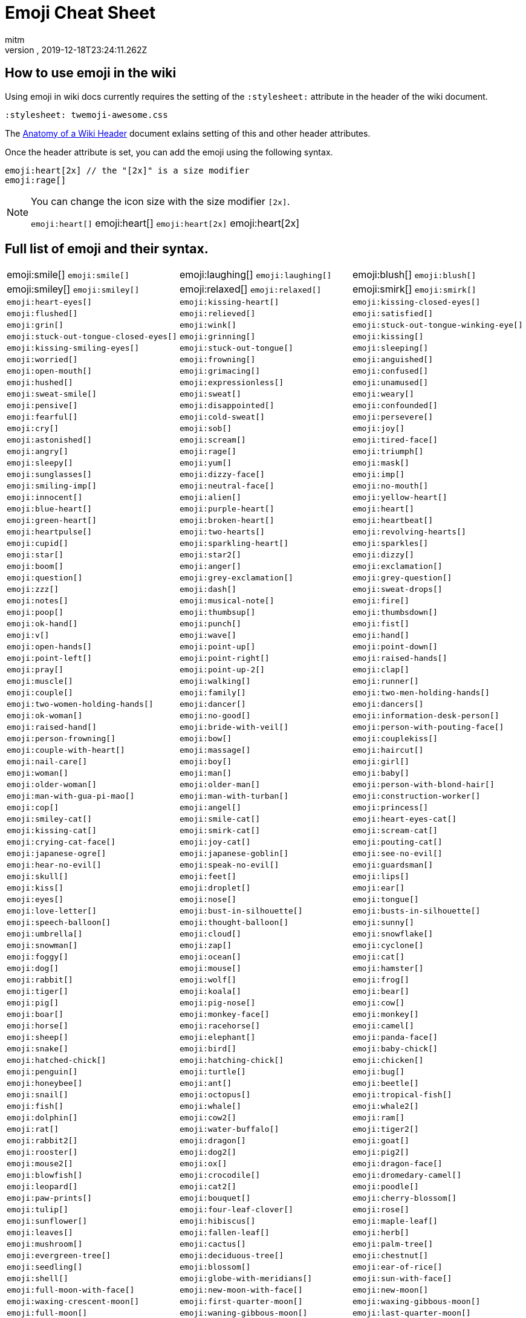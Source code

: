= Emoji Cheat Sheet
:author: mitm
:revnumber:
:revdate: 2019-12-18T23:24:11.262Z
:stylesheet: twemoji-awesome.css
ifdef::env-github,env-browser[:outfilesuffix: .adoc]

== How to use emoji in the wiki

Using emoji in wiki docs currently requires the setting of the `:stylesheet:` attribute in the header of the wiki document.

```
:stylesheet: twemoji-awesome.css
```
The <<wiki/wiki_header.adoc#,Anatomy of a Wiki Header>> document exlains setting of this and other header attributes.

Once the header attribute is set, you can add the emoji using the following syntax.

```
emoji:heart[2x] // the "[2x]" is a size modifier
emoji:rage[]
```

[NOTE]
====
You can change the icon size with the size modifier `[2x]`.

`+emoji:heart[]+` emoji:heart[] `+emoji:heart[2x]+` emoji:heart[2x]
====

== Full list of emoji and their syntax.

[cols=3, frame=none, grid=none, stripes=none]
|===
a| emoji:smile[] [.small]`+emoji:smile[]+`
a| emoji:laughing[] [.small]`+emoji:laughing[]+`
a| emoji:blush[] [.small]`+emoji:blush[]+`

a| emoji:smiley[] [.small]`+emoji:smiley[]+`
a| emoji:relaxed[] [.small]`+emoji:relaxed[]+`
a| emoji:smirk[] [.small]`+emoji:smirk[]+`

a| [.small]`+emoji:heart-eyes[]+`
a| [.small]`+emoji:kissing-heart[]+`
a| [.small]`+emoji:kissing-closed-eyes[]+`

a| [.small]`+emoji:flushed[]+`
a| [.small]`+emoji:relieved[]+`
a| [.small]`+emoji:satisfied[]+`

a| [.small]`+emoji:grin[]+`
a| [.small]`+emoji:wink[]+`
a| [.small]`+emoji:stuck-out-tongue-winking-eye[]+`

a| [.small]`+emoji:stuck-out-tongue-closed-eyes[]+`
a| [.small]`+emoji:grinning[]+`
a| [.small]`+emoji:kissing[]+`

a| [.small]`+emoji:kissing-smiling-eyes[]+`
a| [.small]`+emoji:stuck-out-tongue[]+`
a| [.small]`+emoji:sleeping[]+`

a| [.small]`+emoji:worried[]+`
a| [.small]`+emoji:frowning[]+`
a| [.small]`+emoji:anguished[]+`

a| [.small]`+emoji:open-mouth[]+`
a| [.small]`+emoji:grimacing[]+`
a| [.small]`+emoji:confused[]+`

a| [.small]`+emoji:hushed[]+`
a| [.small]`+emoji:expressionless[]+`
a| [.small]`+emoji:unamused[]+`

a| [.small]`+emoji:sweat-smile[]+`
a| [.small]`+emoji:sweat[]+`
a| [.small]`+emoji:weary[]+`

a| [.small]`+emoji:pensive[]+`
a| [.small]`+emoji:disappointed[]+`
a| [.small]`+emoji:confounded[]+`

a| [.small]`+emoji:fearful[]+`
a| [.small]`+emoji:cold-sweat[]+`
a| [.small]`+emoji:persevere[]+`

a| [.small]`+emoji:cry[]+`
a| [.small]`+emoji:sob[]+`
a| [.small]`+emoji:joy[]+`

a| [.small]`+emoji:astonished[]+`
a| [.small]`+emoji:scream[]+`
a| [.small]`+emoji:tired-face[]+`

a| [.small]`+emoji:angry[]+`
a| [.small]`+emoji:rage[]+`
a| [.small]`+emoji:triumph[]+`

a| [.small]`+emoji:sleepy[]+`
a| [.small]`+emoji:yum[]+`
a| [.small]`+emoji:mask[]+`

a| [.small]`+emoji:sunglasses[]+`
a| [.small]`+emoji:dizzy-face[]+`
a| [.small]`+emoji:imp[]+`

a| [.small]`+emoji:smiling-imp[]+`
a| [.small]`+emoji:neutral-face[]+`
a| [.small]`+emoji:no-mouth[]+`

a| [.small]`+emoji:innocent[]+`
a| [.small]`+emoji:alien[]+`
a| [.small]`+emoji:yellow-heart[]+`

a| [.small]`+emoji:blue-heart[]+`
a| [.small]`+emoji:purple-heart[]+`
a| [.small]`+emoji:heart[]+`

a| [.small]`+emoji:green-heart[]+`
a| [.small]`+emoji:broken-heart[]+`
a| [.small]`+emoji:heartbeat[]+`

a| [.small]`+emoji:heartpulse[]+`
a| [.small]`+emoji:two-hearts[]+`
a| [.small]`+emoji:revolving-hearts[]+`

a| [.small]`+emoji:cupid[]+`
a| [.small]`+emoji:sparkling-heart[]+`
a| [.small]`+emoji:sparkles[]+`

a| [.small]`+emoji:star[]+`
a| [.small]`+emoji:star2[]+`
a| [.small]`+emoji:dizzy[]+`

a| [.small]`+emoji:boom[]+`
a| [.small]`+emoji:anger[]+`
a| [.small]`+emoji:exclamation[]+`

a| [.small]`+emoji:question[]+`
a| [.small]`+emoji:grey-exclamation[]+`
a| [.small]`+emoji:grey-question[]+`

a| [.small]`+emoji:zzz[]+`
a| [.small]`+emoji:dash[]+`
a| [.small]`+emoji:sweat-drops[]+`

a| [.small]`+emoji:notes[]+`
a| [.small]`+emoji:musical-note[]+`
a| [.small]`+emoji:fire[]+`

a| [.small]`+emoji:poop[]+`
a| [.small]`+emoji:thumbsup[]+`
a| [.small]`+emoji:thumbsdown[]+`

a| [.small]`+emoji:ok-hand[]+`
a| [.small]`+emoji:punch[]+`
a| [.small]`+emoji:fist[]+`

a| [.small]`+emoji:v[]+`
a| [.small]`+emoji:wave[]+`
a| [.small]`+emoji:hand[]+`

a| [.small]`+emoji:open-hands[]+`
a| [.small]`+emoji:point-up[]+`
a| [.small]`+emoji:point-down[]+`

a| [.small]`+emoji:point-left[]+`
a| [.small]`+emoji:point-right[]+`
a| [.small]`+emoji:raised-hands[]+`

a| [.small]`+emoji:pray[]+`
a| [.small]`+emoji:point-up-2[]+`
a| [.small]`+emoji:clap[]+`

a| [.small]`+emoji:muscle[]+`
a| [.small]`+emoji:walking[]+`
a| [.small]`+emoji:runner[]+`

a| [.small]`+emoji:couple[]+`
a| [.small]`+emoji:family[]+`
a| [.small]`+emoji:two-men-holding-hands[]+`

a| [.small]`+emoji:two-women-holding-hands[]+`
a| [.small]`+emoji:dancer[]+`
a| [.small]`+emoji:dancers[]+`

a| [.small]`+emoji:ok-woman[]+`
a| [.small]`+emoji:no-good[]+`
a| [.small]`+emoji:information-desk-person[]+`

a| [.small]`+emoji:raised-hand[]+`
a| [.small]`+emoji:bride-with-veil[]+`
a| [.small]`+emoji:person-with-pouting-face[]+`

a| [.small]`+emoji:person-frowning[]+`
a| [.small]`+emoji:bow[]+`
a| [.small]`+emoji:couplekiss[]+`

a| [.small]`+emoji:couple-with-heart[]+`
a| [.small]`+emoji:massage[]+`
a| [.small]`+emoji:haircut[]+`

a| [.small]`+emoji:nail-care[]+`
a| [.small]`+emoji:boy[]+`
a| [.small]`+emoji:girl[]+`

a| [.small]`+emoji:woman[]+`
a| [.small]`+emoji:man[]+`
a| [.small]`+emoji:baby[]+`

a| [.small]`+emoji:older-woman[]+`
a| [.small]`+emoji:older-man[]+`
a| [.small]`+emoji:person-with-blond-hair[]+`

a| [.small]`+emoji:man-with-gua-pi-mao[]+`
a| [.small]`+emoji:man-with-turban[]+`
a| [.small]`+emoji:construction-worker[]+`

a| [.small]`+emoji:cop[]+`
a| [.small]`+emoji:angel[]+`
a| [.small]`+emoji:princess[]+`

a| [.small]`+emoji:smiley-cat[]+`
a| [.small]`+emoji:smile-cat[]+`
a| [.small]`+emoji:heart-eyes-cat[]+`

a| [.small]`+emoji:kissing-cat[]+`
a| [.small]`+emoji:smirk-cat[]+`
a| [.small]`+emoji:scream-cat[]+`

a| [.small]`+emoji:crying-cat-face[]+`
a| [.small]`+emoji:joy-cat[]+`
a| [.small]`+emoji:pouting-cat[]+`

a| [.small]`+emoji:japanese-ogre[]+`
a| [.small]`+emoji:japanese-goblin[]+`
a| [.small]`+emoji:see-no-evil[]+`

a| [.small]`+emoji:hear-no-evil[]+`
a| [.small]`+emoji:speak-no-evil[]+`
a| [.small]`+emoji:guardsman[]+`

a| [.small]`+emoji:skull[]+`
a| [.small]`+emoji:feet[]+`
a| [.small]`+emoji:lips[]+`

a| [.small]`+emoji:kiss[]+`

a| [.small]`+emoji:droplet[]+`
a| [.small]`+emoji:ear[]+`
a| [.small]`+emoji:eyes[]+`
a| [.small]`+emoji:nose[]+`

a| [.small]`+emoji:tongue[]+`
a| [.small]`+emoji:love-letter[]+`
a| [.small]`+emoji:bust-in-silhouette[]+`
a| [.small]`+emoji:busts-in-silhouette[]+`

a| [.small]`+emoji:speech-balloon[]+`
a| [.small]`+emoji:thought-balloon[]+`
a| [.small]`+emoji:sunny[]+`
a| [.small]`+emoji:umbrella[]+`

a| [.small]`+emoji:cloud[]+`
a| [.small]`+emoji:snowflake[]+`
a| [.small]`+emoji:snowman[]+`
a| [.small]`+emoji:zap[]+`

a| [.small]`+emoji:cyclone[]+`
a| [.small]`+emoji:foggy[]+`
a| [.small]`+emoji:ocean[]+`
a| [.small]`+emoji:cat[]+`

a| [.small]`+emoji:dog[]+`
a| [.small]`+emoji:mouse[]+`
a| [.small]`+emoji:hamster[]+`
a| [.small]`+emoji:rabbit[]+`

a| [.small]`+emoji:wolf[]+`
a| [.small]`+emoji:frog[]+`
a| [.small]`+emoji:tiger[]+`
a| [.small]`+emoji:koala[]+`

a| [.small]`+emoji:bear[]+`
a| [.small]`+emoji:pig[]+`
a| [.small]`+emoji:pig-nose[]+`
a| [.small]`+emoji:cow[]+`

a| [.small]`+emoji:boar[]+`
a| [.small]`+emoji:monkey-face[]+`
a| [.small]`+emoji:monkey[]+`
a| [.small]`+emoji:horse[]+`

a| [.small]`+emoji:racehorse[]+`
a| [.small]`+emoji:camel[]+`
a| [.small]`+emoji:sheep[]+`
a| [.small]`+emoji:elephant[]+`

a| [.small]`+emoji:panda-face[]+`
a| [.small]`+emoji:snake[]+`
a| [.small]`+emoji:bird[]+`
a| [.small]`+emoji:baby-chick[]+`

a| [.small]`+emoji:hatched-chick[]+`
a| [.small]`+emoji:hatching-chick[]+`
a| [.small]`+emoji:chicken[]+`
a| [.small]`+emoji:penguin[]+`

a| [.small]`+emoji:turtle[]+`
a| [.small]`+emoji:bug[]+`
a| [.small]`+emoji:honeybee[]+`
a| [.small]`+emoji:ant[]+`

a| [.small]`+emoji:beetle[]+`
a| [.small]`+emoji:snail[]+`
a| [.small]`+emoji:octopus[]+`
a| [.small]`+emoji:tropical-fish[]+`

a| [.small]`+emoji:fish[]+`
a| [.small]`+emoji:whale[]+`
a| [.small]`+emoji:whale2[]+`
a| [.small]`+emoji:dolphin[]+`

a| [.small]`+emoji:cow2[]+`
a| [.small]`+emoji:ram[]+`
a| [.small]`+emoji:rat[]+`
a| [.small]`+emoji:water-buffalo[]+`

a| [.small]`+emoji:tiger2[]+`
a| [.small]`+emoji:rabbit2[]+`
a| [.small]`+emoji:dragon[]+`
a| [.small]`+emoji:goat[]+`

a| [.small]`+emoji:rooster[]+`
a| [.small]`+emoji:dog2[]+`
a| [.small]`+emoji:pig2[]+`
a| [.small]`+emoji:mouse2[]+`

a| [.small]`+emoji:ox[]+`
a| [.small]`+emoji:dragon-face[]+`
a| [.small]`+emoji:blowfish[]+`
a| [.small]`+emoji:crocodile[]+`

a| [.small]`+emoji:dromedary-camel[]+`
a| [.small]`+emoji:leopard[]+`
a| [.small]`+emoji:cat2[]+`
a| [.small]`+emoji:poodle[]+`

a| [.small]`+emoji:paw-prints[]+`
a| [.small]`+emoji:bouquet[]+`
a| [.small]`+emoji:cherry-blossom[]+`
a| [.small]`+emoji:tulip[]+`

a| [.small]`+emoji:four-leaf-clover[]+`
a| [.small]`+emoji:rose[]+`
a| [.small]`+emoji:sunflower[]+`
a| [.small]`+emoji:hibiscus[]+`

a| [.small]`+emoji:maple-leaf[]+`
a| [.small]`+emoji:leaves[]+`
a| [.small]`+emoji:fallen-leaf[]+`
a| [.small]`+emoji:herb[]+`

a| [.small]`+emoji:mushroom[]+`
a| [.small]`+emoji:cactus[]+`
a| [.small]`+emoji:palm-tree[]+`
a| [.small]`+emoji:evergreen-tree[]+`

a| [.small]`+emoji:deciduous-tree[]+`
a| [.small]`+emoji:chestnut[]+`
a| [.small]`+emoji:seedling[]+`
a| [.small]`+emoji:blossom[]+`

a| [.small]`+emoji:ear-of-rice[]+`
a| [.small]`+emoji:shell[]+`
a| [.small]`+emoji:globe-with-meridians[]+`
a| [.small]`+emoji:sun-with-face[]+`

a| [.small]`+emoji:full-moon-with-face[]+`
a| [.small]`+emoji:new-moon-with-face[]+`
a| [.small]`+emoji:new-moon[]+`
a| [.small]`+emoji:waxing-crescent-moon[]+`

a| [.small]`+emoji:first-quarter-moon[]+`
a| [.small]`+emoji:waxing-gibbous-moon[]+`
a| [.small]`+emoji:full-moon[]+`
a| [.small]`+emoji:waning-gibbous-moon[]+`

a| [.small]`+emoji:last-quarter-moon[]+`
a| [.small]`+emoji:waning-crescent-moon[]+`
a| [.small]`+emoji:last-quarter-moon-with-face[]+`
a| [.small]`+emoji:first-quarter-moon-with-face[]+`

a| [.small]`+emoji:moon[]+`
a| [.small]`+emoji:earth-africa[]+`
a| [.small]`+emoji:earth-americas[]+`
a| [.small]`+emoji:earth-asia[]+`

a| [.small]`+emoji:volcano[]+`
a| [.small]`+emoji:milky-way[]+`
a| [.small]`+emoji:partly-sunny[]+`
a| [.small]`+emoji:bamboo[]+`

a| [.small]`+emoji:gift-heart[]+`
a| [.small]`+emoji:dolls[]+`
a| [.small]`+emoji:school-satchel[]+`
a| [.small]`+emoji:mortar-board[]+`

a| [.small]`+emoji:flags[]+`
a| [.small]`+emoji:fireworks[]+`
a| [.small]`+emoji:sparkler[]+`
a| [.small]`+emoji:wind-chime[]+`

a| [.small]`+emoji:rice-scene[]+`
a| [.small]`+emoji:jack-o-lantern[]+`
a| [.small]`+emoji:ghost[]+`
a| [.small]`+emoji:santa[]+`

a| [.small]`+emoji:8ball[]+`
a| [.small]`+emoji:alarm-clock[]+`
a| [.small]`+emoji:apple[]+`
a| [.small]`+emoji:art[]+`

a| [.small]`+emoji:baby-bottle[]+`
a| [.small]`+emoji:balloon[]+`
a| [.small]`+emoji:banana[]+`
a| [.small]`+emoji:bar-chart[]+`

a| [.small]`+emoji:baseball[]+`
a| [.small]`+emoji:basketball[]+`
a| [.small]`+emoji:bath[]+`
a| [.small]`+emoji:bathtub[]+`

a| [.small]`+emoji:battery[]+`
a| [.small]`+emoji:beer[]+`
a| [.small]`+emoji:beers[]+`
a| [.small]`+emoji:bell[]+`

a| [.small]`+emoji:bento[]+`
a| [.small]`+emoji:bicyclist[]+`
a| [.small]`+emoji:bikini[]+`
a| [.small]`+emoji:birthday[]+`

a| [.small]`+emoji:black-joker[]+`
a| [.small]`+emoji:black-nib[]+`
a| [.small]`+emoji:blue-book[]+`
a| [.small]`+emoji:bomb[]+`

a| [.small]`+emoji:bookmark[]+`
a| [.small]`+emoji:bookmark-tabs[]+`
a| [.small]`+emoji:books[]+`
a| [.small]`+emoji:boot[]+`

a| [.small]`+emoji:bowling[]+`
a| [.small]`+emoji:bread[]+`
a| [.small]`+emoji:briefcase[]+`
a| [.small]`+emoji:bulb[]+`

a| [.small]`+emoji:cake[]+`
a| [.small]`+emoji:calendar[]+`
a| [.small]`+emoji:calling[]+`
a| [.small]`+emoji:camera[]+`

a| [.small]`+emoji:candy[]+`
a| [.small]`+emoji:card-index[]+`
a| [.small]`+emoji:cd[]+`
a| [.small]`+emoji:chart-with-downwards-trend[]+`

a| [.small]`+emoji:chart-with-upwards-trend[]+`
a| [.small]`+emoji:cherries[]+`
a| [.small]`+emoji:chocolate-bar[]+`
a| [.small]`+emoji:christmas-tree[]+`

a| [.small]`+emoji:clapper[]+`
a| [.small]`+emoji:clipboard[]+`
a| [.small]`+emoji:closed-book[]+`
a| [.small]`+emoji:closed-lock-with-key[]+`

a| [.small]`+emoji:closed-umbrella[]+`
a| [.small]`+emoji:clubs[]+`
a| [.small]`+emoji:cocktail[]+`
a| [.small]`+emoji:coffee[]+`

a| [.small]`+emoji:computer[]+`
a| [.small]`+emoji:confetti-ball[]+`
a| [.small]`+emoji:cookie[]+`
a| [.small]`+emoji:corn[]+`

a| [.small]`+emoji:credit-card[]+`
a| [.small]`+emoji:crown[]+`
a| [.small]`+emoji:crystal-ball[]+`
a| [.small]`+emoji:curry[]+`

a| [.small]`+emoji:custard[]+`
a| [.small]`+emoji:dango[]+`
a| [.small]`+emoji:dart[]+`
a| [.small]`+emoji:date[]+`

a| [.small]`+emoji:diamonds[]+`
a| [.small]`+emoji:dollar[]+`
a| [.small]`+emoji:door[]+`
a| [.small]`+emoji:doughnut[]+`

a| [.small]`+emoji:dress[]+`
a| [.small]`+emoji:dvd[]+`
a| [.small]`+emoji:e-mail[]+`
a| [.small]`+emoji:egg[]+`

a| [.small]`+emoji:eggplant[]+`
a| [.small]`+emoji:electric-plug[]+`
a| [.small]`+emoji:email[]+`
a| [.small]`+emoji:euro[]+`

a| [.small]`+emoji:eyeglasses[]+`
a| [.small]`+emoji:fax[]+`
a| [.small]`+emoji:file-folder[]+`
a| [.small]`+emoji:fish-cake[]+`

a| [.small]`+emoji:fishing-pole-and-fish[]+`
a| [.small]`+emoji:flashlight[]+`
a| [.small]`+emoji:floppy-disk[]+`
a| [.small]`+emoji:flower-playing-cards[]+`

a| [.small]`+emoji:football[]+`
a| [.small]`+emoji:fork-and-knife[]+`
a| [.small]`+emoji:fried-shrimp[]+`
a| [.small]`+emoji:fries[]+`

a| [.small]`+emoji:game-die[]+`
a| [.small]`+emoji:gem[]+`
a| [.small]`+emoji:gift[]+`
a| [.small]`+emoji:golf[]+`

a| [.small]`+emoji:grapes[]+`
a| [.small]`+emoji:green-apple[]+`
a| [.small]`+emoji:green-book[]+`
a| [.small]`+emoji:guitar[]+`

a| [.small]`+emoji:gun[]+`
a| [.small]`+emoji:hamburger[]+`
a| [.small]`+emoji:hammer[]+`
a| [.small]`+emoji:handbag[]+`

a| [.small]`+emoji:headphones[]+`
a| [.small]`+emoji:hearts[]+`
a| [.small]`+emoji:high-brightness[]+`
a| [.small]`+emoji:high-heel[]+`

a| [.small]`+emoji:hocho[]+`
a| [.small]`+emoji:honey-pot[]+`
a| [.small]`+emoji:horse-racing[]+`
a| [.small]`+emoji:hourglass[]+`

a| [.small]`+emoji:hourglass-flowing-sand[]+`
a| [.small]`+emoji:ice-cream[]+`
a| [.small]`+emoji:icecream[]+`
a| [.small]`+emoji:inbox-tray[]+`

a| [.small]`+emoji:incoming-envelope[]+`
a| [.small]`+emoji:iphone[]+`
a| [.small]`+emoji:jeans[]+`
a| [.small]`+emoji:key[]+`

a| [.small]`+emoji:kimono[]+`
a| [.small]`+emoji:ledger[]+`
a| [.small]`+emoji:lemon[]+`
a| [.small]`+emoji:lipstick[]+`

a| [.small]`+emoji:lock[]+`
a| [.small]`+emoji:lock-with-ink-pen[]+`
a| [.small]`+emoji:lollipop[]+`
a| [.small]`+emoji:loop[]+`

a| [.small]`+emoji:loudspeaker[]+`
a| [.small]`+emoji:low-brightness[]+`
a| [.small]`+emoji:mag[]+`
a| [.small]`+emoji:mag-right[]+`

a| [.small]`+emoji:mahjong[]+`
a| [.small]`+emoji:mailbox[]+`
a| [.small]`+emoji:mailbox-closed[]+`
a| [.small]`+emoji:mailbox-with-mail[]+`

a| [.small]`+emoji:mailbox-with-no-mail[]+`
a| [.small]`+emoji:mans-shoe[]+`
a| [.small]`+emoji:meat-on-bone[]+`
a| [.small]`+emoji:mega[]+`

a| [.small]`+emoji:melon[]+`
a| [.small]`+emoji:memo[]+`
a| [.small]`+emoji:microphone[]+`
a| [.small]`+emoji:microscope[]+`

a| [.small]`+emoji:minidisc[]+`
a| [.small]`+emoji:money-with-wings[]+`
a| [.small]`+emoji:moneybag[]+`
a| [.small]`+emoji:mountain-bicyclist[]+`

a| [.small]`+emoji:movie-camera[]+`
a| [.small]`+emoji:musical-keyboard[]+`
a| [.small]`+emoji:musical-score[]+`
a| [.small]`+emoji:mute[]+`

a| [.small]`+emoji:name-badge[]+`
a| [.small]`+emoji:necktie[]+`
a| [.small]`+emoji:newspaper[]+`
a| [.small]`+emoji:no-bell[]+`

a| [.small]`+emoji:notebook[]+`
a| [.small]`+emoji:notebook-with-decorative-cover[]+`
a| [.small]`+emoji:nut-and-bolt[]+`
a| [.small]`+emoji:oden[]+`

a| [.small]`+emoji:open-file-folder[]+`
a| [.small]`+emoji:orange-book[]+`
a| [.small]`+emoji:outbox-tray[]+`
a| [.small]`+emoji:page-facing-up[]+`

a| [.small]`+emoji:page-with-curl[]+`
a| [.small]`+emoji:pager[]+`
a| [.small]`+emoji:paperclip[]+`
a| [.small]`+emoji:peach[]+`

a| [.small]`+emoji:pear[]+`
a| [.small]`+emoji:pencil2[]+`
a| [.small]`+emoji:phone[]+`
a| [.small]`+emoji:pill[]+`

a| [.small]`+emoji:pineapple[]+`
a| [.small]`+emoji:pizza[]+`
a| [.small]`+emoji:postal-horn[]+`
a| [.small]`+emoji:postbox[]+`

a| [.small]`+emoji:pouch[]+`
a| [.small]`+emoji:poultry-leg[]+`
a| [.small]`+emoji:pound[]+`
a| [.small]`+emoji:purse[]+`

a| [.small]`+emoji:pushpin[]+`
a| [.small]`+emoji:radio[]+`
a| [.small]`+emoji:ramen[]+`
a| [.small]`+emoji:ribbon[]+`

a| [.small]`+emoji:rice[]+`
a| [.small]`+emoji:rice-ball[]+`
a| [.small]`+emoji:rice-cracker[]+`
a| [.small]`+emoji:ring[]+`

a| [.small]`+emoji:rugby-football[]+`
a| [.small]`+emoji:running-shirt-with-sash[]+`
a| [.small]`+emoji:sake[]+`
a| [.small]`+emoji:sandal[]+`

a| [.small]`+emoji:satellite[]+`
a| [.small]`+emoji:saxophone[]+`
a| [.small]`+emoji:scissors[]+`
a| [.small]`+emoji:scroll[]+`

a| [.small]`+emoji:seat[]+`
a| [.small]`+emoji:shaved-ice[]+`
a| [.small]`+emoji:shirt[]+`
a| [.small]`+emoji:shower[]+`

a| [.small]`+emoji:ski[]+`
a| [.small]`+emoji:smoking[]+`
a| [.small]`+emoji:snowboarder[]+`
a| [.small]`+emoji:soccer[]+`

a| [.small]`+emoji:sound[]+`
a| [.small]`+emoji:space-invader[]+`
a| [.small]`+emoji:spades[]+`
a| [.small]`+emoji:spaghetti[]+`

a| [.small]`+emoji:speaker[]+`
a| [.small]`+emoji:stew[]+`
a| [.small]`+emoji:straight-ruler[]+`
a| [.small]`+emoji:strawberry[]+`

a| [.small]`+emoji:surfer[]+`
a| [.small]`+emoji:sushi[]+`
a| [.small]`+emoji:sweet-potato[]+`
a| [.small]`+emoji:swimmer[]+`

a| [.small]`+emoji:syringe[]+`
a| [.small]`+emoji:tada[]+`
a| [.small]`+emoji:tanabata-tree[]+`
a| [.small]`+emoji:tangerine[]+`

a| [.small]`+emoji:tea[]+`
a| [.small]`+emoji:telephone-receiver[]+`
a| [.small]`+emoji:telescope[]+`
a| [.small]`+emoji:tennis[]+`

a| [.small]`+emoji:toilet[]+`
a| [.small]`+emoji:tomato[]+`
a| [.small]`+emoji:tophat[]+`
a| [.small]`+emoji:triangular-ruler[]+`

a| [.small]`+emoji:trophy[]+`
a| [.small]`+emoji:tropical-drink[]+`
a| [.small]`+emoji:trumpet[]+`
a| [.small]`+emoji:tv[]+`

a| [.small]`+emoji:unlock[]+`
a| [.small]`+emoji:vhs[]+`
a| [.small]`+emoji:video-camera[]+`
a| [.small]`+emoji:video-game[]+`

a| [.small]`+emoji:violin[]+`
a| [.small]`+emoji:watch[]+`
a| [.small]`+emoji:watermelon[]+`
a| [.small]`+emoji:wine-glass[]+`

a| [.small]`+emoji:womans-clothes[]+`
a| [.small]`+emoji:womans-hat[]+`
a| [.small]`+emoji:wrench[]+`
a| [.small]`+emoji:yen[]+`

a| [.small]`+emoji:aerial-tramway[]+`
a| [.small]`+emoji:airplane[]+`
a| [.small]`+emoji:ambulance[]+`
a| [.small]`+emoji:anchor[]+`

a| [.small]`+emoji:articulated-lorry[]+`
a| [.small]`+emoji:atm[]+`
a| [.small]`+emoji:bank[]+`
a| [.small]`+emoji:barber[]+`

a| [.small]`+emoji:beginner[]+`
a| [.small]`+emoji:bike[]+`
a| [.small]`+emoji:blue-car[]+`
a| [.small]`+emoji:boat[]+`

a| [.small]`+emoji:bridge-at-night[]+`
a| [.small]`+emoji:bullettrain-front[]+`
a| [.small]`+emoji:bullettrain-side[]+`
a| [.small]`+emoji:bus[]+`

a| [.small]`+emoji:busstop[]+`
a| [.small]`+emoji:car[]+`
a| [.small]`+emoji:carousel-horse[]+`
a| [.small]`+emoji:checkered-flag[]+`

a| [.small]`+emoji:church[]+`
a| [.small]`+emoji:circus-tent[]+`
a| [.small]`+emoji:city-sunrise[]+`
a| [.small]`+emoji:city-sunset[]+`

a| [.small]`+emoji:construction[]+`
a| [.small]`+emoji:convenience-store[]+`
a| [.small]`+emoji:crossed-flags[]+`
a| [.small]`+emoji:department-store[]+`

a| [.small]`+emoji:european-castle[]+`
a| [.small]`+emoji:european-post-office[]+`
a| [.small]`+emoji:factory[]+`
a| [.small]`+emoji:ferris-wheel[]+`

a| [.small]`+emoji:fire-engine[]+`
a| [.small]`+emoji:fountain[]+`
a| [.small]`+emoji:fuelpump[]+`
a| [.small]`+emoji:helicopter[]+`

a| [.small]`+emoji:hospital[]+`
a| [.small]`+emoji:hotel[]+`
a| [.small]`+emoji:hotsprings[]+`
a| [.small]`+emoji:house[]+`

a| [.small]`+emoji:house-with-garden[]+`
a| [.small]`+emoji:japan[]+`
a| [.small]`+emoji:japanese-castle[]+`
a| [.small]`+emoji:light-rail[]+`

a| [.small]`+emoji:love-hotel[]+`
a| [.small]`+emoji:minibus[]+`
a| [.small]`+emoji:monorail[]+`
a| [.small]`+emoji:mount-fuji[]+`

a| [.small]`+emoji:mountain-cableway[]+`
a| [.small]`+emoji:mountain-railway[]+`
a| [.small]`+emoji:moyai[]+`
a| [.small]`+emoji:office[]+`

a| [.small]`+emoji:oncoming-automobile[]+`
a| [.small]`+emoji:oncoming-bus[]+`
a| [.small]`+emoji:oncoming-police-car[]+`
a| [.small]`+emoji:oncoming-taxi[]+`

a| [.small]`+emoji:performing-arts[]+`
a| [.small]`+emoji:police-car[]+`
a| [.small]`+emoji:post-office[]+`
a| [.small]`+emoji:railway-car[]+`

a| [.small]`+emoji:rainbow[]+`
a| [.small]`+emoji:rocket[]+`
a| [.small]`+emoji:roller-coaster[]+`
a| [.small]`+emoji:rotating-light[]+`

a| [.small]`+emoji:round-pushpin[]+`
a| [.small]`+emoji:rowboat[]+`
a| [.small]`+emoji:school[]+`
a| [.small]`+emoji:ship[]+`

a| [.small]`+emoji:slot-machine[]+`
a| [.small]`+emoji:speedboat[]+`
a| [.small]`+emoji:stars[]+`
a| [.small]`+emoji:station[]+`

a| [.small]`+emoji:statue-of-liberty[]+`
a| [.small]`+emoji:steam-locomotive[]+`
a| [.small]`+emoji:sunrise[]+`
a| [.small]`+emoji:sunrise-over-mountains[]+`

a| [.small]`+emoji:suspension-railway[]+`
a| [.small]`+emoji:taxi[]+`
a| [.small]`+emoji:tent[]+`
a| [.small]`+emoji:ticket[]+`

a| [.small]`+emoji:tokyo-tower[]+`
a| [.small]`+emoji:tractor[]+`
a| [.small]`+emoji:traffic-light[]+`
a| [.small]`+emoji:train2[]+`

a| [.small]`+emoji:tram[]+`
a| [.small]`+emoji:triangular-flag-on-post[]+`
a| [.small]`+emoji:trolleybus[]+`
a| [.small]`+emoji:truck[]+`

a| [.small]`+emoji:vertical-traffic-light[]+`
a| [.small]`+emoji:warning[]+`
a| [.small]`+emoji:wedding[]+`
a| [.small]`+emoji:jp[]+`

a| [.small]`+emoji:kr[]+`
a| [.small]`+emoji:cn[]+`
a| [.small]`+emoji:us[]+`
a| [.small]`+emoji:fr[]+`

a| [.small]`+emoji:es[]+`
a| [.small]`+emoji:it[]+`
a| [.small]`+emoji:ru[]+`
a| [.small]`+emoji:gb[]+`

a| [.small]`+emoji:de[]+`
a| [.small]`+emoji:100[]+`
a| [.small]`+emoji:1234[]+`
a| [.small]`+emoji:a[]+`

a| [.small]`+emoji:ab[]+`
a| [.small]`+emoji:abc[]+`
a| [.small]`+emoji:abcd[]+`
a| [.small]`+emoji:accept[]+`

a| [.small]`+emoji:aquarius[]+`
a| [.small]`+emoji:aries[]+`
a| [.small]`+emoji:arrow-backward[]+`
a| [.small]`+emoji:arrow-double-down[]+`

a| [.small]`+emoji:arrow-double-up[]+`
a| [.small]`+emoji:arrow-down[]+`
a| [.small]`+emoji:arrow-down-small[]+`
a| [.small]`+emoji:arrow-forward[]+`

a| [.small]`+emoji:arrow-heading-down[]+`
a| [.small]`+emoji:arrow-heading-up[]+`
a| [.small]`+emoji:arrow-left[]+`
a| [.small]`+emoji:arrow-lower-left[]+`

a| [.small]`+emoji:arrow-lower-right[]+`
a| [.small]`+emoji:arrow-right[]+`
a| [.small]`+emoji:arrow-right-hook[]+`
a| [.small]`+emoji:arrow-up[]+`

a| [.small]`+emoji:arrow-up-down[]+`
a| [.small]`+emoji:arrow-up-small[]+`
a| [.small]`+emoji:arrow-upper-left[]+`
a| [.small]`+emoji:arrow-upper-right[]+`

a| [.small]`+emoji:arrows-clockwise[]+`
a| [.small]`+emoji:arrows-counterclockwise[]+`
a| [.small]`+emoji:b[]+`
a| [.small]`+emoji:baby-symbol[]+`

a| [.small]`+emoji:baggage-claim[]+`
a| [.small]`+emoji:ballot-box-with-check[]+`
a| [.small]`+emoji:bangbang[]+`
a| [.small]`+emoji:black-circle[]+`

a| [.small]`+emoji:black-square-button[]+`
a| [.small]`+emoji:cancer[]+`
a| [.small]`+emoji:capital-abcd[]+`
a| [.small]`+emoji:capricorn[]+`

a| [.small]`+emoji:chart[]+`
a| [.small]`+emoji:children-crossing[]+`
a| [.small]`+emoji:cinema[]+`
a| [.small]`+emoji:cl[]+`

a| [.small]`+emoji:clock1[]+`
a| [.small]`+emoji:clock10[]+`
a| [.small]`+emoji:clock1030[]+`
a| [.small]`+emoji:clock11[]+`

a| [.small]`+emoji:clock1130[]+`
a| [.small]`+emoji:clock12[]+`
a| [.small]`+emoji:clock1230[]+`
a| [.small]`+emoji:clock130[]+`

a| [.small]`+emoji:clock2[]+`
a| [.small]`+emoji:clock230[]+`
a| [.small]`+emoji:clock3[]+`
a| [.small]`+emoji:clock330[]+`

a| [.small]`+emoji:clock4[]+`
a| [.small]`+emoji:clock430[]+`
a| [.small]`+emoji:clock5[]+`
a| [.small]`+emoji:clock530[]+`

a| [.small]`+emoji:clock6[]+`
a| [.small]`+emoji:clock630[]+`
a| [.small]`+emoji:clock7[]+`
a| [.small]`+emoji:clock730[]+`

a| [.small]`+emoji:clock8[]+`
a| [.small]`+emoji:clock830[]+`
a| [.small]`+emoji:clock9[]+`
a| [.small]`+emoji:clock930[]+`

a| [.small]`+emoji:congratulations[]+`
a| [.small]`+emoji:cool[]+`
a| [.small]`+emoji:copyright[]+`
a| [.small]`+emoji:curly-loop[]+`

a| [.small]`+emoji:currency-exchange[]+`
a| [.small]`+emoji:customs[]+`
a| [.small]`+emoji:diamond-shape-with-a-dot-inside[]+`
a| [.small]`+emoji:do-not-litter[]+`

a| [.small]`+emoji:eight[]+`
a| [.small]`+emoji:eight-pointed-black-star[]+`
a| [.small]`+emoji:eight-spoked-asterisk[]+`
a| [.small]`+emoji:end[]+`

a| [.small]`+emoji:fast-forward[]+`
a| [.small]`+emoji:five[]+`
a| [.small]`+emoji:four[]+`
a| [.small]`+emoji:free[]+`

a| [.small]`+emoji:gemini[]+`
a| [.small]`+emoji:hash[]+`
a| [.small]`+emoji:heart-decoration[]+`
a| [.small]`+emoji:heavy-check-mark[]+`

a| [.small]`+emoji:heavy-division-sign[]+`
a| [.small]`+emoji:heavy-dollar-sign[]+`
a| [.small]`+emoji:heavy-minus-sign[]+`
a| [.small]`+emoji:heavy-multiplication-x[]+`

a| [.small]`+emoji:heavy-plus-sign[]+`
a| [.small]`+emoji:id[]+`
a| [.small]`+emoji:ideograph-advantage[]+`
a| [.small]`+emoji:information-source[]+`

a| [.small]`+emoji:interrobang[]+`
a| [.small]`+emoji:keycap-ten[]+`
a| [.small]`+emoji:koko[]+`
a| [.small]`+emoji:large-blue-circle[]+`

a| [.small]`+emoji:large-blue-diamond[]+`
a| [.small]`+emoji:large-orange-diamond[]+`
a| [.small]`+emoji:left-luggage[]+`
a| [.small]`+emoji:left-right-arrow[]+`

a| [.small]`+emoji:leftwards-arrow-with-hook[]+`
a| [.small]`+emoji:leo[]+`
a| [.small]`+emoji:libra[]+`
a| [.small]`+emoji:link[]+`

a| [.small]`+emoji:m[]+`
a| [.small]`+emoji:mens[]+`
a| [.small]`+emoji:metro[]+`
a| [.small]`+emoji:mobile-phone-off[]+`

a| [.small]`+emoji:negative-squared-cross-mark[]+`
a| [.small]`+emoji:new[]+`
a| [.small]`+emoji:ng[]+`
a| [.small]`+emoji:nine[]+`

a| [.small]`+emoji:no-bicycles[]+`
a| [.small]`+emoji:no-entry[]+`
a| [.small]`+emoji:no-entry-sign[]+`
a| [.small]`+emoji:no-mobile-phones[]+`

a| [.small]`+emoji:no-pedestrians[]+`
a| [.small]`+emoji:no-smoking[]+`
a| [.small]`+emoji:non-potable-water[]+`
a| [.small]`+emoji:o[]+`

a| [.small]`+emoji:o2[]+`
a| [.small]`+emoji:ok[]+`
a| [.small]`+emoji:on[]+`
a| [.small]`+emoji:one[]+`

a| [.small]`+emoji:ophiuchus[]+`
a| [.small]`+emoji:parking[]+`
a| [.small]`+emoji:part-alternation-mark[]+`
a| [.small]`+emoji:passport-control[]+`

a| [.small]`+emoji:pisces[]+`
a| [.small]`+emoji:potable-water[]+`
a| [.small]`+emoji:put-litter-in-its-place[]+`
a| [.small]`+emoji:radio-button[]+`

a| [.small]`+emoji:recycle[]+`
a| [.small]`+emoji:red-circle[]+`
a| [.small]`+emoji:registered[]+`
a| [.small]`+emoji:repeat[]+`

a| [.small]`+emoji:repeat-one[]+`
a| [.small]`+emoji:restroom[]+`
a| [.small]`+emoji:rewind[]+`
a| [.small]`+emoji:sa[]+`

a| [.small]`+emoji:sagittarius[]+`
a| [.small]`+emoji:scorpius[]+`
a| [.small]`+emoji:secret[]+`
a| [.small]`+emoji:seven[]+`

a| [.small]`+emoji:signal-strength[]+`
a| [.small]`+emoji:six[]+`
a| [.small]`+emoji:six-pointed-star[]+`
a| [.small]`+emoji:small-blue-diamond[]+`

a| [.small]`+emoji:small-orange-diamond[]+`
a| [.small]`+emoji:small-red-triangle[]+`
a| [.small]`+emoji:small-red-triangle-down[]+`
a| [.small]`+emoji:soon[]+`

a| [.small]`+emoji:sos[]+`
a| [.small]`+emoji:symbols[]+`
a| [.small]`+emoji:taurus[]+`
a| [.small]`+emoji:three[]+`

a| [.small]`+emoji:tm[]+`
a| [.small]`+emoji:top[]+`
a| [.small]`+emoji:trident[]+`
a| [.small]`+emoji:twisted-rightwards-arrows[]+`

a| [.small]`+emoji:two[]+`
a| [.small]`+emoji:u5272[]+`
a| [.small]`+emoji:u5408[]+`
a| [.small]`+emoji:u55b6[]+`

a| [.small]`+emoji:u6307[]+`
a| [.small]`+emoji:u6708[]+`
a| [.small]`+emoji:u6709[]+`
a| [.small]`+emoji:u6e80[]+`

a| [.small]`+emoji:u7121[]+`
a| [.small]`+emoji:u7533[]+`
a| [.small]`+emoji:u7981[]+`
a| [.small]`+emoji:u7a7a[]+`

a| [.small]`+emoji:underage[]+`
a| [.small]`+emoji:up[]+`
a| [.small]`+emoji:vibration-mode[]+`
a| [.small]`+emoji:virgo[]+`

a| [.small]`+emoji:vs[]+`
a| [.small]`+emoji:wavy-dash[]+`
a| [.small]`+emoji:wc[]+`
a| [.small]`+emoji:wheelchair[]+`

a| [.small]`+emoji:white-check-mark[]+`
a| [.small]`+emoji:white-circle[]+`
a| [.small]`+emoji:white-flower[]+`
a| [.small]`+emoji:white-square-button[]+`

a| [.small]`+emoji:womens[]+`
a| [.small]`+emoji:x[]+`
a| [.small]`+emoji:zero[]+`
a|
|===
